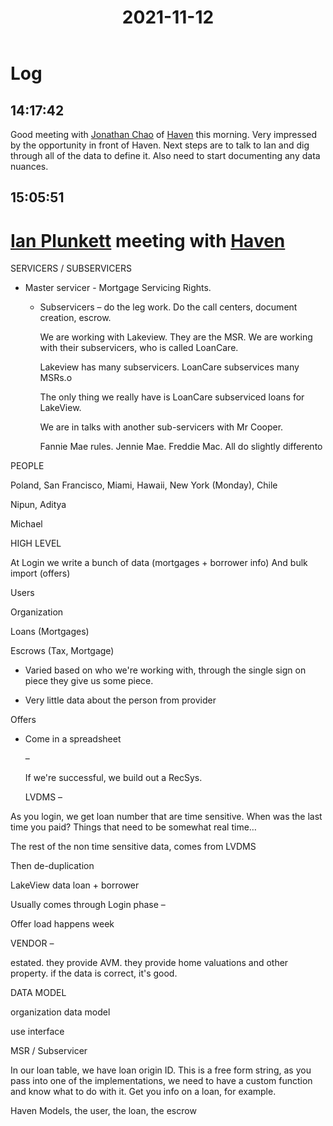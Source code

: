 :PROPERTIES:
:ID:       1181ba5c-f3ba-4b3d-b514-3f05ba88b5ff
:END:
#+TITLE: 2021-11-12
#+filetags: Daily

* Log

** 14:17:42

Good meeting with [[id:356808b1-27d7-4e56-94c0-7ed3cb036f02][Jonathan Chao]] of [[id:1f635cde-c9ce-4d3d-ae02-d2bbc8c4c591][Haven]] this morning. Very impressed by the opportunity in front of Haven. Next steps are to talk to Ian and dig through all of the data to define it. Also need to start documenting any data nuances.

** 15:05:51

* [[id:38622600-5b87-4d84-abe1-199064c10d51][Ian Plunkett]] meeting with [[id:1f635cde-c9ce-4d3d-ae02-d2bbc8c4c591][Haven]]

SERVICERS / SUBSERVICERS

- Master servicer - Mortgage Servicing Rights.
  - Subservicers -- do the leg work. Do the call centers, document creation, escrow.

    We are working with Lakeview. They are the MSR. We are working with their subservicers, who is called LoanCare.

    Lakeview has many subservicers. LoanCare subservices many MSRs.o

    The only thing we really have is LoanCare subserviced loans for LakeView.

    We are in talks with another sub-servicers with Mr Cooper.

    Fannie Mae rules. Jennie Mae. Freddie Mac. All do slightly differento

PEOPLE

    Poland, San Francisco, Miami, Hawaii, New York (Monday), Chile

    Nipun, Aditya

    Michael

HIGH LEVEL

    At Login we write a bunch of data (mortgages + borrower info)
    And bulk import (offers)

    Users

    Organization

    Loans (Mortgages)

    Escrows (Tax, Mortgage)

    * Varied based on who we're working with, through the single sign on piece they give us some piece.

    * Very little data about the person from provider

    Offers

    * Come in a spreadsheet

      --

      If we're successful, we build out a RecSys.

     LVDMS --

As you login, we get loan number that are time sensitive. When was the last time you paid? Things that need to be somewhat real time...

The rest of the non time sensitive data, comes from LVDMS

Then de-duplication

LakeView data loan + borrower

Usually comes through Login phase --

Offer load happens week

VENDOR --

estated. they provide AVM. they provide home valuations and other property. if the data is correct, it's good.

DATA MODEL

organization data model

use interface

MSR / Subservicer

In our loan table, we have loan origin ID. This is a free form string, as you pass into one of the implementations, we need to have a custom function and know what to do with it. Get you info on a loan, for example.

Haven Models, the user, the loan, the escrow
